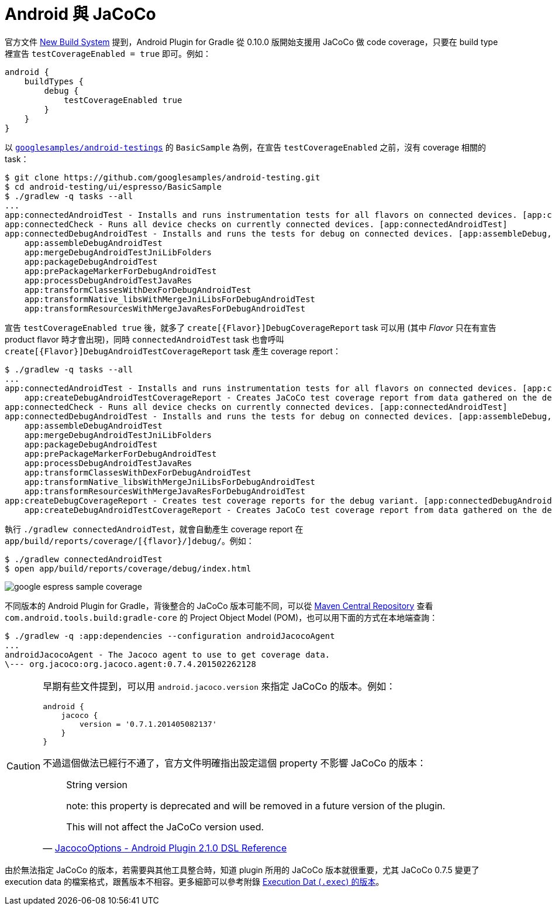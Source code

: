 = Android 與 JaCoCo

官方文件 http://tools.android.com/tech-docs/new-build-system[New Build System] 提到，Android Plugin for Gradle 從 0.10.0 版開始支援用 JaCoCo 做 code coverage，只要在 build type 裡宣告 `testCoverageEnabled = true` 即可。例如：

----
android {
    buildTypes {
        debug {
            testCoverageEnabled true
        }
    }
}
----

以 https://github.com/googlesamples/android-testing/tree/master/ui/espresso[`googlesamples/android-testings`] 的 `BasicSample` 為例，在宣告 `testCoverageEnabled` 之前，沒有 coverage 相關的 task：

----
$ git clone https://github.com/googlesamples/android-testing.git
$ cd android-testing/ui/espresso/BasicSample
$ ./gradlew -q tasks --all
...
app:connectedAndroidTest - Installs and runs instrumentation tests for all flavors on connected devices. [app:connectedDebugAndroidTest]
app:connectedCheck - Runs all device checks on currently connected devices. [app:connectedAndroidTest]
app:connectedDebugAndroidTest - Installs and runs the tests for debug on connected devices. [app:assembleDebug, app:compileDebugAndroidTestSources]
    app:assembleDebugAndroidTest
    app:mergeDebugAndroidTestJniLibFolders
    app:packageDebugAndroidTest
    app:prePackageMarkerForDebugAndroidTest
    app:processDebugAndroidTestJavaRes
    app:transformClassesWithDexForDebugAndroidTest
    app:transformNative_libsWithMergeJniLibsForDebugAndroidTest
    app:transformResourcesWithMergeJavaResForDebugAndroidTest
----

宣告 `testCoverageEnabled true` 後，就多了 `create[{Flavor}]DebugCoverageReport` task 可以用 (其中 _Flavor_ 只在有宣告 product flavor 時才會出現)，同時 `connectedAndroidTest` task 也會呼叫 `create[{Flavor}]DebugAndroidTestCoverageReport` task 產生 coverage report：

----
$ ./gradlew -q tasks --all
...
app:connectedAndroidTest - Installs and runs instrumentation tests for all flavors on connected devices. [app:connectedDebugAndroidTest]
    app:createDebugAndroidTestCoverageReport - Creates JaCoCo test coverage report from data gathered on the device.
app:connectedCheck - Runs all device checks on currently connected devices. [app:connectedAndroidTest]
app:connectedDebugAndroidTest - Installs and runs the tests for debug on connected devices. [app:assembleDebug, app:compileDebugAndroidTestSources]
    app:assembleDebugAndroidTest
    app:mergeDebugAndroidTestJniLibFolders
    app:packageDebugAndroidTest
    app:prePackageMarkerForDebugAndroidTest
    app:processDebugAndroidTestJavaRes
    app:transformClassesWithDexForDebugAndroidTest
    app:transformNative_libsWithMergeJniLibsForDebugAndroidTest
    app:transformResourcesWithMergeJavaResForDebugAndroidTest
app:createDebugCoverageReport - Creates test coverage reports for the debug variant. [app:connectedDebugAndroidTest]
    app:createDebugAndroidTestCoverageReport - Creates JaCoCo test coverage report from data gathered on the device.
----

執行 `./gradlew connectedAndroidTest`，就會自動產生 coverage report 在 `app/build/reports/coverage/[{flavor}/]debug/`。例如：

----
$ ./gradlew connectedAndroidTest
$ open app/build/reports/coverage/debug/index.html
----

image::../images/google-espress-sample-coverage.png[]

不同版本的 Android Plugin for Gradle，背後整合的 JaCoCo 版本可能不同，可以從 http://search.maven.org/#search%7Cga%7C1%7Cg%3A%22com.android.tools.build%22%20AND%20a%3A%22gradle-core%22[Maven Central Repository] 查看 `com.android.tools.build:gradle-core` 的 Project Object Model (POM)，也可以用下面的方式在本地端查詢：

----
$ ./gradlew -q :app:dependencies --configuration androidJacocoAgent
...
androidJacocoAgent - The Jacoco agent to use to get coverage data.
\--- org.jacoco:org.jacoco.agent:0.7.4.201502262128
----

[CAUTION]
====
早期有些文件提到，可以用 `android.jacoco.version` 來指定 JaCoCo 的版本。例如：

----
android {
    jacoco {
        version = '0.7.1.201405082137'
    }
}
----

不過這個做法已經行不通了，官方文件明確指出設定這個 property 不影響 JaCoCo 的版本：

[quote,'http://google.github.io/android-gradle-dsl/current/com.android.build.gradle.internal.coverage.JacocoOptions.html[JacocoOptions - Android Plugin 2.1.0 DSL Reference]']
____
String version

note: this property is deprecated and will be removed in a future version of the plugin.

This will not affect the JaCoCo version used.
____
====

由於無法指定 JaCoCo 的版本，若需要與其他工具整合時，知道 plugin 所用的 JaCoCo 版本就很重要，尤其 JaCoCo 0.7.5 變更了 execution data 的檔案格式，跟舊版本不相容。更多細節可以參考附錄 link:../exec-file-versions.adoc[Execution Dat (`.exec`) 的版本]。

